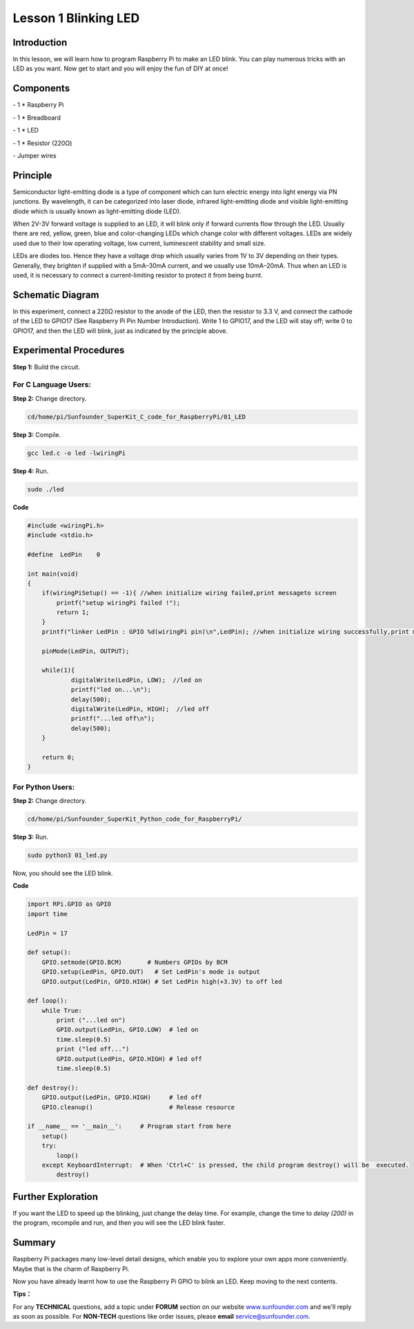 Lesson 1  Blinking LED
==========================

Introduction
---------------------------------

In this lesson, we will learn how to program Raspberry Pi to make an LED
blink. You can play numerous tricks with an LED as you want. Now get to
start and you will enjoy the fun of DIY at once!

Components
---------------------------------

\- 1 \* Raspberry Pi

\- 1 \* Breadboard

\- 1 \* LED

\- 1 \* Resistor (220Ω)

\- Jumper wires

Principle
---------------------------------

Semiconductor light-emitting diode is a type of component which can turn
electric energy into light energy via PN junctions. By wavelength, it
can be categorized into laser diode, infrared light-emitting diode and
visible light-emitting diode which is usually known as light-emitting
diode (LED).

When 2V-3V forward voltage is supplied to an LED, it will blink only if
forward currents flow through the LED. Usually there are red, yellow,
green, blue and color-changing LEDs which change color with different
voltages. LEDs are widely used due to their low operating voltage, low
current, luminescent stability and small size.

LEDs are diodes too. Hence they have a voltage drop which usually varies
from 1V to 3V depending on their types. Generally, they brighten if
supplied with a 5mA–30mA current, and we usually use 10mA–20mA. Thus
when an LED is used, it is necessary to connect a current-limiting
resistor to protect it from being burnt.

Schematic Diagram
---------------------------------

.. image:: media/image85.png
    :align: center

In this experiment, connect a 220Ω resistor to the anode of the LED,
then the resistor to 3.3 V, and connect the cathode of the LED to GPIO17
(See Raspberry Pi Pin Number Introduction). Write 1 to GPIO17, and the
LED will stay off; write 0 to GPIO17, and then the LED will blink, just
as indicated by the principle above.

Experimental Procedures
---------------------------------

**Step 1:** Build the circuit.

.. image:: media/image86.png
    :align: center

For C Language Users:
^^^^^^^^^^^^^^^^^^^^^^^^^^^^

**Step 2:** Change directory.

.. code-block:: 

    cd/home/pi/Sunfounder_SuperKit_C_code_for_RaspberryPi/01_LED

**Step 3:** Compile.

.. code-block:: 

    gcc led.c -o led -lwiringPi

**Step 4:** Run.

.. code-block:: 

    sudo ./led

**Code**

.. code-block:: c

    #include <wiringPi.h>
    #include <stdio.h>

    #define  LedPin    0

    int main(void)
    {
        if(wiringPiSetup() == -1){ //when initialize wiring failed,print messageto screen
            printf("setup wiringPi failed !");
            return 1; 
        }
        printf("linker LedPin : GPIO %d(wiringPi pin)\n",LedPin); //when initialize wiring successfully,print message to screen
        
        pinMode(LedPin, OUTPUT);

        while(1){
                digitalWrite(LedPin, LOW);  //led on
                printf("led on...\n");
                delay(500);
                digitalWrite(LedPin, HIGH);  //led off
                printf("...led off\n");
                delay(500);
        }

        return 0;
    }

For Python Users:
^^^^^^^^^^^^^^^^^^^^^^^^

**Step 2:** Change directory.

.. code-block:: 

    cd/home/pi/Sunfounder_SuperKit_Python_code_for_RaspberryPi/

**Step 3:** Run.

.. code-block:: 

    sudo python3 01_led.py


Now, you should see the LED blink.

**Code**

.. code-block:: python
    
    import RPi.GPIO as GPIO
    import time

    LedPin = 17

    def setup():
        GPIO.setmode(GPIO.BCM)       # Numbers GPIOs by BCM
        GPIO.setup(LedPin, GPIO.OUT)   # Set LedPin's mode is output
        GPIO.output(LedPin, GPIO.HIGH) # Set LedPin high(+3.3V) to off led

    def loop():
        while True:
            print ("...led on")
            GPIO.output(LedPin, GPIO.LOW)  # led on
            time.sleep(0.5)
            print ("led off...")
            GPIO.output(LedPin, GPIO.HIGH) # led off
            time.sleep(0.5)

    def destroy():
        GPIO.output(LedPin, GPIO.HIGH)     # led off
        GPIO.cleanup()                     # Release resource

    if __name__ == '__main__':     # Program start from here
        setup()
        try:
            loop()
        except KeyboardInterrupt:  # When 'Ctrl+C' is pressed, the child program destroy() will be  executed.
            destroy()


.. image:: media/image87.png
    :align: center


Further Exploration
------------------------

If you want the LED to speed up the blinking, just change the delay
time. For example, change the time to *delay (200)* in the program,
recompile and run, and then you will see the LED blink faster.

Summary
------------------------

Raspberry Pi packages many low-level detail designs, which enable you to
explore your own apps more conveniently. Maybe that is the charm of
Raspberry Pi.

Now you have already learnt how to use the Raspberry Pi GPIO to blink an
LED. Keep moving to the next contents.

**Tips：**

For any **TECHNICAL** questions, add a
topic under **FORUM** section on our website
`www.sunfounder.com <http://www.sunfounder.com>`__ and we'll reply as
soon as possible. For **NON-TECH** questions like order issues, please
**email** service@sunfounder.com.

